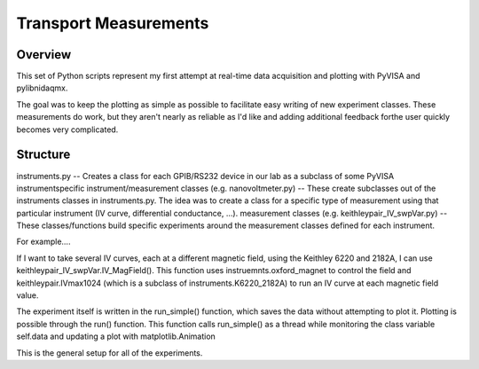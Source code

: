 ======================
Transport Measurements
======================

Overview
========
This set of Python scripts represent my first attempt at real-time data acquisition and plotting with PyVISA and pylibnidaqmx. 

The goal was to keep the plotting as simple as possible to facilitate easy writing of new experiment classes. These measurements do work, but they aren't nearly as reliable as I'd like and adding additional feedback forthe user quickly becomes very complicated. 

Structure
=========

instruments.py -- Creates a class for each GPIB/RS232 device in our lab as a subclass of some PyVISA instrumentspecific instrument/measurement classes (e.g. nanovoltmeter.py) -- These create subclasses out of the instruments classes in instruments.py. The idea was to create a class for a specific type of measurement using that particular instrument (IV curve, differential conductance, ...). 
measurement classes (e.g. keithleypair_IV_swpVar.py) -- These classes/functions build specific experiments around the measurement classes defined for each instrument. 

For example....

If I want to take several IV curves, each at a different magnetic field, using the Keithley 6220 and 2182A, I can use keithleypair_IV_swpVar.IV_MagField(). This function uses instruemnts.oxford_magnet to control the field and keithleypair.IVmax1024 (which is a subclass of instruments.K6220_2182A) to run an IV curve at each magnetic field value.

The experiment itself is written in the run_simple() function, which saves the data without attempting to plot it. Plotting is possible through the run() function. This function calls run_simple() as a thread while monitoring the class variable self.data and updating a plot with matplotlib.Animation

This is the general setup for all of the experiments. 
